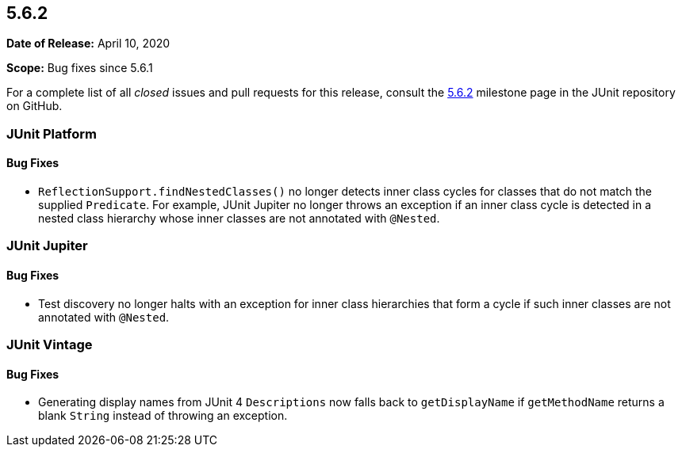 [[release-notes-5.6.2]]
== 5.6.2

*Date of Release:* April 10, 2020

*Scope:* Bug fixes since 5.6.1

For a complete list of all _closed_ issues and pull requests for this release, consult the
link:{junit5-repo}+/milestone/48?closed=1+[5.6.2] milestone page in the JUnit repository
on GitHub.


[[release-notes-5.6.2-junit-platform]]
=== JUnit Platform

==== Bug Fixes

* `ReflectionSupport.findNestedClasses()` no longer detects inner class cycles for classes
  that do not match the supplied `Predicate`. For example, JUnit Jupiter no longer throws
  an exception if an inner class cycle is detected in a nested class hierarchy whose inner
  classes are not annotated with `@Nested`.


[[release-notes-5.6.2-junit-jupiter]]
=== JUnit Jupiter

==== Bug Fixes

* Test discovery no longer halts with an exception for inner class hierarchies that form a
  cycle if such inner classes are not annotated with `@Nested`.


[[release-notes-5.6.2-junit-vintage]]
=== JUnit Vintage

==== Bug Fixes

* Generating display names from JUnit 4 `Descriptions` now falls back to `getDisplayName`
  if `getMethodName` returns a blank `String` instead of throwing an exception.
